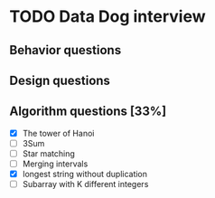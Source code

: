 #+STARTUP: indent
#+AUTHOR: Hung Dang
* TODO Data Dog interview
** Behavior questions
** Design questions
** Algorithm questions [33%]
+ [X] The tower of Hanoi
+ [ ] 3Sum
+ [ ] Star matching
+ [ ] Merging intervals
+ [X] longest string without duplication
+ [ ] Subarray with K different integers

